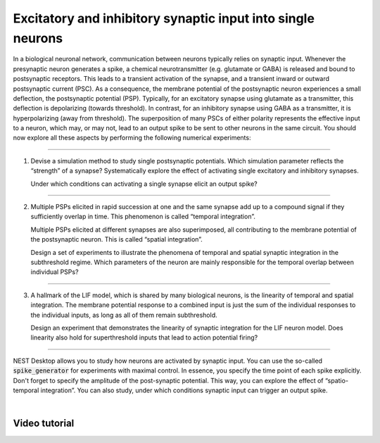 Excitatory and inhibitory synaptic input into single neurons
============================================================

In a biological neuronal network, communication between neurons typically relies on synaptic input.
Whenever the presynaptic neuron generates a spike,
a chemical neurotransmitter (e.g. glutamate or GABA) is released and bound to postsynaptic receptors.
This leads to a transient activation of the synapse, and a transient inward or outward postsynaptic current (PSC).
As a consequence, the membrane potential of the postsynaptic neuron experiences a small deflection,
the postsynaptic potential (PSP).
Typically, for an excitatory synapse using glutamate as a transmitter,
this deflection is depolarizing (towards threshold).
In contrast, for an inhibitory synapse using GABA as a transmitter,
it is hyperpolarizing (away from threshold).
The superposition of many PSCs of either polarity represents the effective input to a neuron,
which may, or may not, lead to an output spike to be sent to other neurons in the same circuit.
You should now explore all these aspects by performing the following numerical experiments:

||||

1. Devise a simulation method to study single postsynaptic potentials.
   Which simulation parameter reflects the “strength” of a synapse?
   Systematically explore the effect of activating single excitatory and inhibitory synapses.

   Under which conditions can activating a single synapse elicit an output spike?

||||

2. Multiple PSPs elicited in rapid succession at one
   and the same synapse add up to a compound signal if they sufficiently overlap in time.
   This phenomenon is called “temporal integration”.

   Multiple PSPs elicited at different synapses are also superimposed,
   all contributing to the membrane potential of the postsynaptic neuron.
   This is called “spatial integration”.

   Design a set of experiments to illustrate the phenomena of temporal
   and spatial synaptic integration in the subthreshold regime.
   Which parameters of the neuron are mainly responsible for the temporal overlap between individual PSPs?

||||

3. A hallmark of the LIF model, which is shared by many biological neurons,
   is the linearity of temporal and spatial integration.
   The membrane potential response to a combined input is just the sum of the individual responses
   to the individual inputs, as long as all of them remain subthreshold.

   Design an experiment that demonstrates the linearity of synaptic integration for the LIF neuron model.
   Does linearity also hold for superthreshold inputs that lead to action potential firing?

||||

NEST Desktop allows you to study how neurons are activated by synaptic input.
You can use the so-called :code:`spike_generator` for experiments with maximal control.
In essence, you specify the time point of each spike explicitly.
Don't forget to specify the amplitude of the post-synaptic potential.
This way, you can explore the effect of “spatio-temporal integration”.
You can also study, under which conditions synaptic input can trigger an output spike.

|

Video tutorial
--------------

.. raw:: html
   :file: ../templates/iframe-single-neuron-synaptic-input.html
